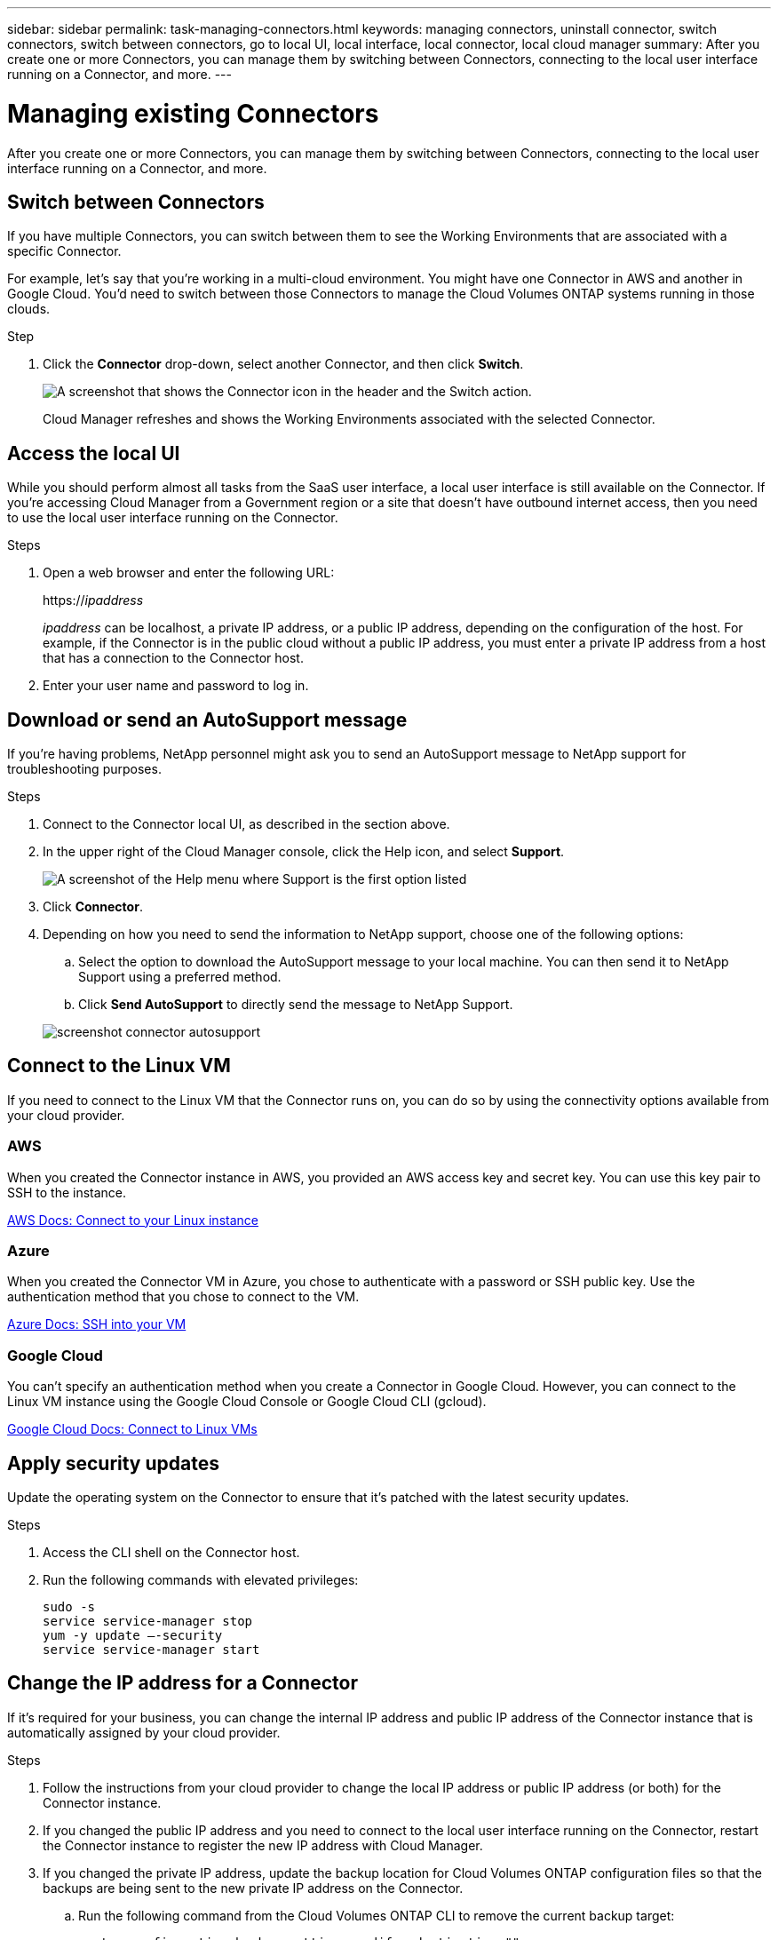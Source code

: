 ---
sidebar: sidebar
permalink: task-managing-connectors.html
keywords: managing connectors, uninstall connector, switch connectors, switch between connectors, go to local UI, local interface, local connector, local cloud manager
summary: After you create one or more Connectors, you can manage them by switching between Connectors, connecting to the local user interface running on a Connector, and more.
---

= Managing existing Connectors
:hardbreaks:
:nofooter:
:icons: font
:linkattrs:
:imagesdir: ./media/

[.lead]
After you create one or more Connectors, you can manage them by switching between Connectors, connecting to the local user interface running on a Connector, and more.

== Switch between Connectors

If you have multiple Connectors, you can switch between them to see the Working Environments that are associated with a specific Connector.

For example, let's say that you're working in a multi-cloud environment. You might have one Connector in AWS and another in Google Cloud. You'd need to switch between those Connectors to manage the Cloud Volumes ONTAP systems running in those clouds.

.Step

. Click the *Connector* drop-down, select another Connector, and then click *Switch*.
+
image:screenshot_connector_switch.gif[A screenshot that shows the Connector icon in the header and the Switch action.]
+
Cloud Manager refreshes and shows the Working Environments associated with the selected Connector.

== Access the local UI

While you should perform almost all tasks from the SaaS user interface, a local user interface is still available on the Connector. If you're accessing Cloud Manager from a Government region or a site that doesn't have outbound internet access, then you need to use the local user interface running on the Connector.

.Steps

. Open a web browser and enter the following URL:
+
https://_ipaddress_
+
_ipaddress_ can be localhost, a private IP address, or a public IP address, depending on the configuration of the host. For example, if the Connector is in the public cloud without a public IP address, you must enter a private IP address from a host that has a connection to the Connector host.

. Enter your user name and password to log in.

== Download or send an AutoSupport message

If you're having problems, NetApp personnel might ask you to send an AutoSupport message to NetApp support for troubleshooting purposes.

.Steps

. Connect to the Connector local UI, as described in the section above.

. In the upper right of the Cloud Manager console, click the Help icon, and select *Support*.
+
image:screenshot-help-support.png[A screenshot of the Help menu where Support is the first option listed]

. Click *Connector*.

. Depending on how you need to send the information to NetApp support, choose one of the following options:

.. Select the option to download the AutoSupport message to your local machine. You can then send it to NetApp Support using a preferred method.
.. Click *Send AutoSupport* to directly send the message to NetApp Support.

+
image:screenshot-connector-autosupport.png[]

== Connect to the Linux VM

If you need to connect to the Linux VM that the Connector runs on, you can do so by using the connectivity options available from your cloud provider.

=== AWS

When you created the Connector instance in AWS, you provided an AWS access key and secret key. You can use this key pair to SSH to the instance.

https://docs.aws.amazon.com/AWSEC2/latest/UserGuide/AccessingInstances.html[AWS Docs: Connect to your Linux instance^]

=== Azure

When you created the Connector VM in Azure, you chose to authenticate with a password or SSH public key. Use the authentication method that you chose to connect to the VM.

https://docs.microsoft.com/en-us/azure/virtual-machines/linux/mac-create-ssh-keys#ssh-into-your-vm[Azure Docs: SSH into your VM^]

=== Google Cloud

You can't specify an authentication method when you create a Connector in Google Cloud. However, you can connect to the Linux VM instance using the Google Cloud Console or Google Cloud CLI (gcloud).

https://cloud.google.com/compute/docs/instances/connecting-to-instance[Google Cloud Docs: Connect to Linux VMs^]

== Apply security updates

Update the operating system on the Connector to ensure that it's patched with the latest security updates.

.Steps

. Access the CLI shell on the Connector host.

. Run the following commands with elevated privileges:
+
[source,cli]
sudo -s
service service-manager stop
yum -y update –-security
service service-manager start

== Change the IP address for a Connector

If it's required for your business, you can change the internal IP address and public IP address of the Connector instance that is automatically assigned by your cloud provider.

.Steps

. Follow the instructions from your cloud provider to change the local IP address or public IP address (or both) for the Connector instance.

. If you changed the public IP address and you need to connect to the local user interface running on the Connector, restart the Connector instance to register the new IP address with Cloud Manager.

. If you changed the private IP address, update the backup location for Cloud Volumes ONTAP configuration files so that the backups are being sent to the new private IP address on the Connector.

.. Run the following command from the Cloud Volumes ONTAP CLI to remove the current backup target:
[source,cli]
system configuration backup settings modify -destination ""

.. Go to Cloud Manager and open the working environment.

.. Click the menu and select *Advanced > Configuration Backups*.

.. Click *Set Backup Target*.

== Edit a Connector's URIs

Add and remove the URIs for a Connector.

.Steps

. Click the *Connector* drop-down from the Cloud Manager header.

. Click *Manage Connectors*.

. Click the action menu for a Connector and click *Edit URIs*.

. Add and remove URIs and then click *Apply*.

== Fix download failures when using a Google Cloud NAT gateway

The Connector automatically downloads software updates for Cloud Volumes ONTAP. The download can fail if your configuration uses a Google Cloud NAT gateway. You can correct this issue by limiting the number of parts that the software image is divided into. This step must be completed by using the Cloud Manager API.

.Step

.	Submit a PUT request to /occm/config with the following JSON as body:

[source.json]
{
  "maxDownloadSessions": 32
}

The value for _maxDownloadSessions_ can be 1 or any integer greater than 1. If the value is 1, then the downloaded image will not be divided.

Note that 32 is an example value. The value that you should use depends on your NAT configuration and the number of sessions that you can have simultaneously.

https://docs.netapp.com/us-en/cloud-manager-automation/cm/api_ref_resources.html#occmconfig[Learn more about the /occm/config API call^].

== Upgrade the Connector on-prem without internet access

If you link:task-install-connector-onprem-no-internet.html[installed the Connector on an on-premises host that doesn't have internet access], you can upgrade the Connector when a newer version is available from the NetApp Support Site.

The Connector needs to restart during the upgrade process so the user interface will be unavailable during the upgrade.

.Steps

. Download the Cloud Manager software from the https://mysupport.netapp.com/site/products/all/details/cloud-manager/downloads-tab[NetApp Support Site^].

. Copy the installer to the Linux host.

. Assign permissions to run the script.
+
[source,cli]
chmod +x /path/cloud-manager-connector-offline-v3.9.14

. Run the installation script:
+
[source,cli]
sudo /path/cloud-manager-connector-offline-v3.9.14

. After the upgrade is complete, you can verify the Connector's version by going to *Help > Support > Connector*.

.What about software upgrades on hosts that have internet access?
****
The Connector automatically updates its software to the latest version, as long as it has link:reference-networking-cloud-manager.html[outbound internet access] to obtain the software update.
****

== Remove Connectors from Cloud Manager

If a Connector is inactive, you can remove it from the list of Connectors in Cloud Manager. You might do this if you deleted the Connector virtual machine or if you uninstalled the Connector software.

Note the following about removing a Connector:

* This action doesn't delete the virtual machine.
* This action can't be reverted--once you remove a Connector from Cloud Manager, you can't add it back to Cloud Manager.

.Steps

. Click the *Connector* drop-down from the Cloud Manager header.

. Click *Manage Connectors*.

. Click the action menu for an inactive Connector and click *Remove Connector*.
+
image:screenshot_connector_remove.gif[A screenshot of the Connector widget where you can remove an inactive Connector.]

. Enter the name of the Connector to confirm and then click Remove.

.Result

Cloud Manager removes the Connector from its records.

== Uninstall the Connector software

Uninstall the Connector software to troubleshoot issues or to permanently remove the software from the host. The steps that you need to use depends on whether you installed the Connector on a host that has internet access or a host in a restricted network that doesn't have internet access.

=== Uninstall from a host with internet access

The online Connector includes an uninstallation script that you can use to uninstall the software.

.Step

. From the Linux host, run the uninstallation script:
+
*/opt/application/netapp/cloudmanager/bin/uninstall.sh [silent]*
+
_silent_ runs the script without prompting you for confirmation.

=== Uninstall from a host without internet access

Use these commands if you downloaded the Connector software from the NetApp Support Site and installed it in a restricted network that doesn't have internet access.

.Step

. From the Linux host, run the following commands:
+
[source,cli]
docker-compose -f /opt/application/netapp/ds/docker-compose.yml down -v
rm -rf /opt/application/netapp/ds
